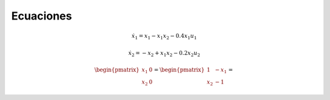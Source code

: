 Ecuaciones
==========

.. math::

   \dot{x}_1 = x_1 - x_1 x_2 - 0.4 x_1 u_1

   \dot{x}_2 = -x_2 + x_1 x_2 - 0.2 x_2 u_2

.. math::

   \begin{pmatrix}
   x_1 & 0 \\
   x_2 & 0
   \end{pmatrix} =
  \begin{pmatrix}
   1 & -x_1 \\
   x_2 & -1
   \end{pmatrix} =

